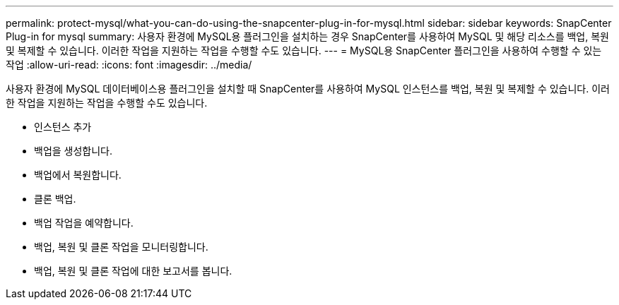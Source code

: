 ---
permalink: protect-mysql/what-you-can-do-using-the-snapcenter-plug-in-for-mysql.html 
sidebar: sidebar 
keywords: SnapCenter Plug-in for mysql 
summary: 사용자 환경에 MySQL용 플러그인을 설치하는 경우 SnapCenter를 사용하여 MySQL 및 해당 리소스를 백업, 복원 및 복제할 수 있습니다. 이러한 작업을 지원하는 작업을 수행할 수도 있습니다. 
---
= MySQL용 SnapCenter 플러그인을 사용하여 수행할 수 있는 작업
:allow-uri-read: 
:icons: font
:imagesdir: ../media/


[role="lead"]
사용자 환경에 MySQL 데이터베이스용 플러그인을 설치할 때 SnapCenter를 사용하여 MySQL 인스턴스를 백업, 복원 및 복제할 수 있습니다. 이러한 작업을 지원하는 작업을 수행할 수도 있습니다.

* 인스턴스 추가
* 백업을 생성합니다.
* 백업에서 복원합니다.
* 클론 백업.
* 백업 작업을 예약합니다.
* 백업, 복원 및 클론 작업을 모니터링합니다.
* 백업, 복원 및 클론 작업에 대한 보고서를 봅니다.

